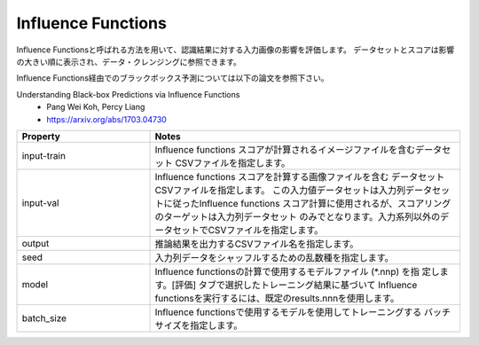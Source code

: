 Influence Functions
~~~~~~~~~~~~~~~~~~~

Influence Functionsと呼ばれる方法を用いて、認識結果に対する入力画像の影響を評価します。
データセットとスコアは影響の大きい順に表示され、データ・クレンジングに参照できます。

Influence Functions経由でのブラックボックス予測については以下の論文を参照下さい。

Understanding Black-box Predictions via Influence Functions
  - Pang Wei Koh, Percy Liang
  - https://arxiv.org/abs/1703.04730

.. list-table::
   :widths: 30 70
   :class: longtable
   :header-rows: 1

   * - Property
     - Notes

   * - input-train
     - Influence functions スコアが計算されるイメージファイルを含むデータセット
       CSVファイルを指定します。

   * - input-val
     - Influence functions スコアを計算する画像ファイルを含む
       データセットCSVファイルを指定します。
       この入力値データセットは入力列データセットに従ったInfluence functions
       スコア計算に使用されるが、スコアリングのターゲットは入力列データセット
       のみでとなります。入力系列以外のデータセットでCSVファイルを指定します。

   * - output
     - 推論結果を出力するCSVファイル名を指定します。

   * - seed
     - 入力列データをシャッフルするための乱数種を指定します。

   * - model
     - Influence functionsの計算で使用するモデルファイル (*.nnp) を指
       定します。[評価] タブで選択したトレーニング結果に基づいて
       Influence functionsを実行するには、既定のresults.nnnを使用します。

   * - batch_size
     - Influence functionsで使用するモデルを使用してトレーニングする
       バッチサイズを指定します。

